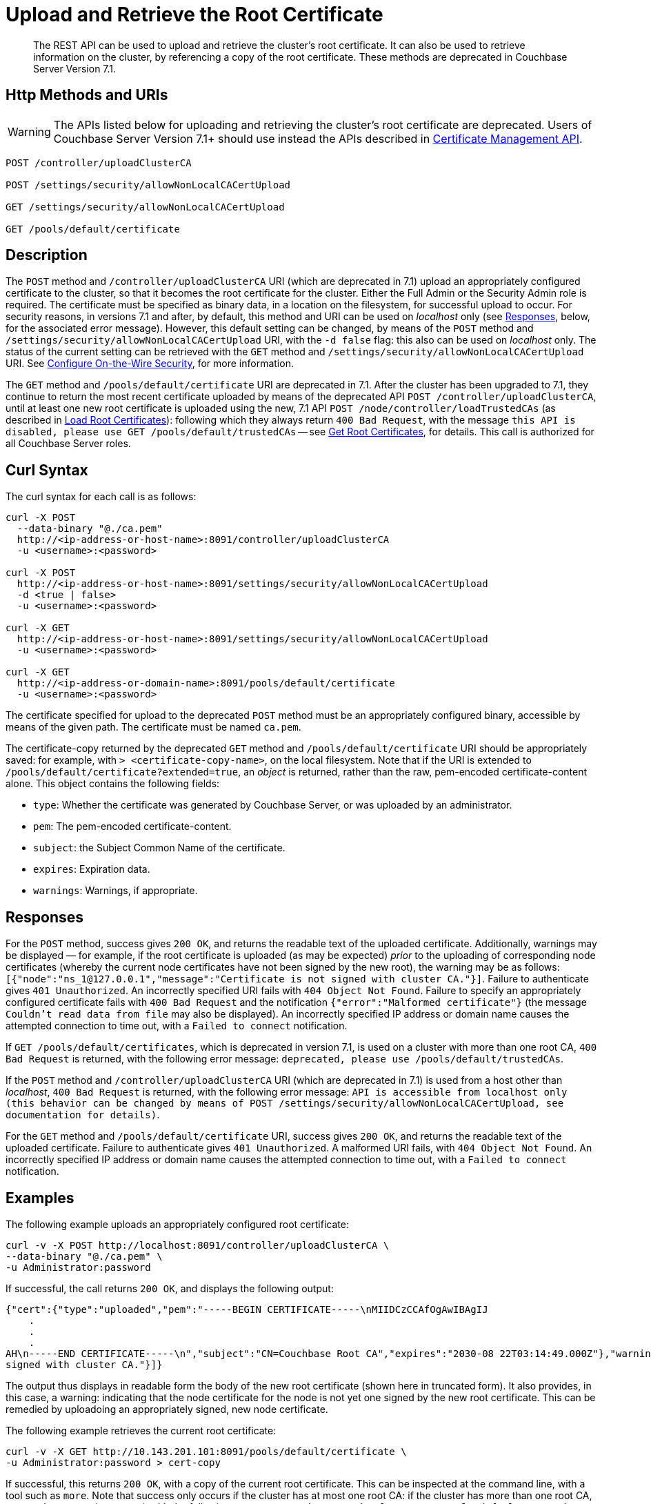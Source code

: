 = Upload and Retrieve the Root Certificate
:description: The REST API can be used to upload and retrieve the cluster's root certificate.
:page-topic-type: reference
:page-status: deprecated
:page-aliases: rest-api:security-encrypted-access

[abstract]
{description}
It can also be used to retrieve information on the cluster, by referencing a copy of the root certificate.
These methods are deprecated in Couchbase Server Version 7.1.

[#http-method-and-uri]
== Http Methods and URIs

WARNING: The APIs listed below for uploading and retrieving the cluster's root certificate are deprecated.
Users of Couchbase Server Version 7.1+ should use instead the APIs described in xref:rest-api:rest-certificate-management.adoc[Certificate Management API].

----
POST /controller/uploadClusterCA

POST /settings/security/allowNonLocalCACertUpload

GET /settings/security/allowNonLocalCACertUpload

GET /pools/default/certificate
----

[#description]
== Description

The `POST` method and `/controller/uploadClusterCA` URI (which are deprecated in 7.1) upload an appropriately configured certificate to the cluster, so that it becomes the root certificate for the cluster.
Either the Full Admin or the Security Admin role is required.
The certificate must be specified as binary data, in a location on the filesystem, for successful upload to occur.
For security reasons, in versions 7.1 and after, by default, this method and URI can be used on _localhost_ only (see xref:rest-api:upload-retrieve-root-cert.adoc#responses[Responses], below, for the associated error message).
However, this default setting can be changed, by means of the `POST` method and `/settings/security/allowNonLocalCACertUpload` URI, with the `-d false` flag: this also can be used on _localhost_ only.
The status of the current setting can be retrieved with the `GET` method and `/settings/security/allowNonLocalCACertUpload` URI.
See xref:rest-api:rest-setting-security.adoc[Configure On-the-Wire Security], for more information.

The `GET` method and `/pools/default/certificate` URI are deprecated in 7.1.
After the cluster has been upgraded to 7.1, they continue to return the most recent certificate uploaded by means of the deprecated API `POST /controller/uploadClusterCA`, until at least one new root certificate is uploaded using the new, 7.1 API `POST /node/controller/loadTrustedCAs` (as described in xref:rest-api:load-trusted-cas.adoc[Load Root Certificates]): following which they always return `400 Bad Request`, with the message `this API is disabled, please use GET /pools/default/trustedCAs` -- see xref:rest-api:get-trusted-cas.adoc[Get Root Certificates], for details.
This call is authorized for all Couchbase Server roles.

[#curl-syntax]
== Curl Syntax

The curl syntax for each call is as follows:

----
curl -X POST
  --data-binary "@./ca.pem"
  http://<ip-address-or-host-name>:8091/controller/uploadClusterCA
  -u <username>:<password>

curl -X POST
  http://<ip-address-or-host-name>:8091/settings/security/allowNonLocalCACertUpload
  -d <true | false>
  -u <username>:<password>

curl -X GET
  http://<ip-address-or-host-name>:8091/settings/security/allowNonLocalCACertUpload
  -u <username>:<password>

curl -X GET
  http://<ip-address-or-domain-name>:8091/pools/default/certificate
  -u <username>:<password>
----

The certificate specified for upload to the deprecated `POST` method must be an appropriately configured binary, accessible by means of the given path.
The certificate must be named `ca.pem`.

The certificate-copy returned by the deprecated `GET` method and `/pools/default/certificate` URI should be appropriately saved: for example, with `> <certificate-copy-name>`, on the local filesystem.
Note that if the URI is extended to `/pools/default/certificate?extended=true`, an _object_ is returned, rather than the raw, pem-encoded certificate-content alone.
This object contains the following fields:

* `type`: Whether the certificate was generated by Couchbase Server, or was uploaded by an administrator.

* `pem`: The pem-encoded certificate-content.

* `subject`: the Subject Common Name of the certificate.

* `expires`: Expiration data.

* `warnings`: Warnings, if appropriate.

[#responses]
== Responses

For the `POST` method, success gives `200 OK`, and returns the readable text of the uploaded certificate.
Additionally, warnings may be displayed &#8212; for example, if the root certificate is uploaded (as may be expected) _prior_ to the uploading of corresponding node certificates (whereby the current node certificates have not been signed by the new root), the warning may be as follows: `[{"node":"ns_1@127.0.0.1","message":"Certificate is not signed with cluster CA."}]`.
Failure to authenticate gives `401 Unauthorized`.
An incorrectly specified URI fails with `404 Object Not Found`.
Failure to specify an appropriately configured certificate fails with `400 Bad Request` and the notification `{"error":"Malformed certificate"}` (the message `Couldn't read data from file` may also be displayed).
An incorrectly specified IP address or domain name causes the attempted connection to time out, with a `Failed to connect` notification.

If `GET /pools/default/certificates`, which is deprecated in version 7.1, is used on a cluster with more than one root CA, `400 Bad Request` is returned, with the following error message: `deprecated, please use /pools/default/trustedCAs`.

If the `POST` method and `/controller/uploadClusterCA` URI (which are deprecated in 7.1) is used from a host other than _localhost_, `400 Bad Request` is returned, with the following error message:
`API is accessible from localhost only (this behavior can be changed by means of POST /settings/security/allowNonLocalCACertUpload, see documentation for details)`.

For the `GET` method and `/pools/default/certificate` URI, success gives `200 OK`, and returns the readable text of the uploaded certificate.
Failure to authenticate gives `401 Unauthorized`.
A malformed URI fails, with `404 Object Not Found`.
An incorrectly specified IP address or domain name causes the attempted connection to time out, with a `Failed to connect` notification.

[#examples]
== Examples

The following example uploads an appropriately configured root certificate:

----
curl -v -X POST http://localhost:8091/controller/uploadClusterCA \
--data-binary "@./ca.pem" \
-u Administrator:password
----

If successful, the call returns `200 OK`, and displays the following output:

----
{"cert":{"type":"uploaded","pem":"-----BEGIN CERTIFICATE-----\nMIIDCzCCAfOgAwIBAgIJ
    .
    .
    .
AH\n-----END CERTIFICATE-----\n","subject":"CN=Couchbase Root CA","expires":"2030-08 22T03:14:49.000Z"},"warnings":[{"node":"ns_1@127.0.0.1","message":"Certificate is not
signed with cluster CA."}]}
----

The output thus displays in readable form the body of the new root certificate (shown here in truncated form).
It also provides, in this case, a warning: indicating that the node certificate for the node is not yet one signed by the new root certificate.
This can be remedied by uploadoing an appropriately signed, new node certificate.

The following example retrieves the current root certificate:

----
curl -v -X GET http://10.143.201.101:8091/pools/default/certificate \
-u Administrator:password > cert-copy
----

If successful, this returns `200 OK`, with a copy of the current root certificate.
This can be inspected at the command line, with a tool such as `more`.
Note that success only occurs if the cluster has at most one root CA: if the cluster has more than one root CA, `400 Bad Request` is returned, with the following error message: `deprecated, please use /pools/default/trustedCAs`.

[#see-also]
== See Also

An overview of certificate management is provided in xref:learn:security/certificates.adoc[Certificates].
Steps for certificate creation are provided in xref:manage:manage-security/configure-server-certificates.adoc[Configure Server Certificates] and xref:manage:manage-security/configure-client-certificates.adoc[Configure Client Certificates].
